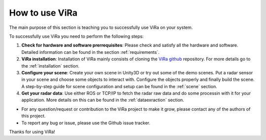 ********************
How to use ViRa
********************

.. _ViRa github: https://github.com/chstetco/virtualradar

The main purpose of this section is teaching you to successfully use ViRa on your system.

To successfully use ViRa you need to perform the following steps:

1. **Check for hardware and software prerrequisites**: Please check and satisfy all the hardware and software. Detailed information can be found in the section :ref:`requirements`.

2. **ViRa installation**: Installation of ViRa mainly consists of cloning the `ViRa github`_ repository. For more details go to the :ref:`installation` section. 

3. **Configure your scene**: Create your own scene in Unity3D or try out some of the demo scenes. Put a radar sensor in your scene and choose some objects to interact with. Configure the objects properly and finally build the scene. A step-by-step guide for scene configuration and setup can be found in the :ref:`scene` section.

4. **Get your radar data**: Use either ROS or TCP/IP to fetch the radar raw data and do some processin with it for your application. More details on this can be found in the :ref:`dataexraction` section.


- For any question/request or contribution to the ViRa project to make it grow, please contact any of the authors of this project.

- To report any bug or issue, please use the Github issue tracker.

Thanks for using ViRa! 
